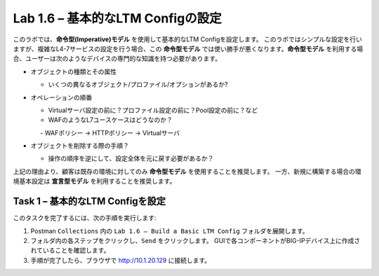 .. |labmodule| replace:: 1
.. |labnum| replace:: 6
.. |labdot| replace:: |labmodule|\ .\ |labnum|
.. |labund| replace:: |labmodule|\ _\ |labnum|
.. |labname| replace:: Lab\ |labdot|
.. |labnameund| replace:: Lab\ |labund|

Lab |labmodule|\.\ |labnum| – 基本的なLTM Configの設定
------------------------------------------------------

このラボでは、**命令型(Imperative)モデル** を使用して基本的なLTM Configを設定します。
このラボではシンプルな設定を行いますが、複雑なL4-7サービスの設定を行う場合、この **命令型モデル** では使い勝手が悪くなります。**命令型モデル** を利用する場合、ユーザーは次のようなデバイスの専門的な知識を持つ必要があります。

-  オブジェクトの種類とその属性

   -  いくつの異なるオブジェクト/プロファイル/オプションがあるか?

-  オペレーションの順番

   -  Virtualサーバ設定の前に？プロファイル設定の前に？Pool設定の前に？など

   -  WAFのようなL7ユースケースはどうなのか？

      　-  WAFポリシー -> HTTPポリシー -> Virtualサーバ

-  オブジェクトを削除する際の手順？

   -  操作の順序を逆にして、設定全体を元に戻す必要があるか？

上記の理由より、顧客は既存の環境に対してのみ **命令型モデル** を使用することを推奨します。 
一方、新規に構築する場合の環境基本設定は **宣言型モデル** を利用することを推奨します。

Task 1 – 基本的なLTM Configを設定
~~~~~~~~~~~~~~~~~~~~~~~~~~~~~~~~~

このタスクを完了するには、次の手順を実行します:

#. Postman ``Collections`` 内の ``Lab 1.6 – Build a Basic LTM Config`` フォルダを展開します。

#. フォルダ内の各ステップをクリックし、``Send`` をクリックします。 GUIで各コンポーネントがBIG-IPデバイス上に作成されていることを確認します。

#. 手順が完了したら、ブラウザで http://10.1.20.129 に接続します。

   
